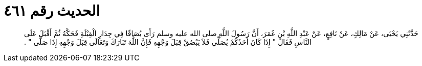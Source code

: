 
= الحديث رقم ٤٦١

[quote.hadith]
حَدَّثَنِي يَحْيَى، عَنْ مَالِكٍ، عَنْ نَافِعٍ، عَنْ عَبْدِ اللَّهِ بْنِ عُمَرَ، أَنَّ رَسُولَ اللَّهِ صلى الله عليه وسلم رَأَى بُصَاقًا فِي جِدَارِ الْقِبْلَةِ فَحَكَّهُ ثُمَّ أَقْبَلَ عَلَى النَّاسِ فَقَالَ ‏"‏ إِذَا كَانَ أَحَدُكُمْ يُصَلِّي فَلاَ يَبْصُقْ قِبَلَ وَجْهِهِ فَإِنَّ اللَّهَ تَبَارَكَ وَتَعَالَى قِبَلَ وَجْهِهِ إِذَا صَلَّى ‏"‏ ‏.‏